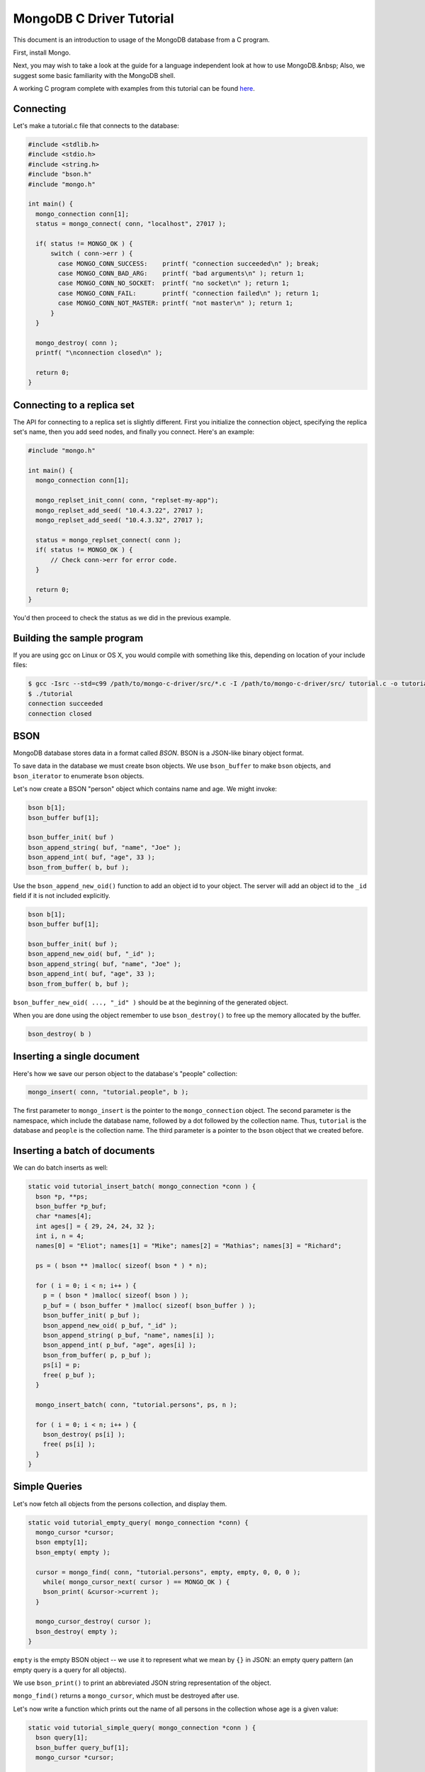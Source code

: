 MongoDB C Driver Tutorial
=========================


This document is an introduction to usage of the MongoDB database from a C program.

First, install Mongo.

Next, you may wish to take a look at the guide for a language independent look at how
to use MongoDB.&nbsp; Also, we suggest some basic familiarity with the MongoDB shell.

A working C program complete with examples from this tutorial can be found
`here <https://gist.github.com/920297>`_.

Connecting
----------

Let's make a tutorial.c file that connects to the database:

.. code-block:: c

    #include <stdlib.h>
    #include <stdio.h>
    #include <string.h>
    #include "bson.h"
    #include "mongo.h"

    int main() {
      mongo_connection conn[1];
      status = mongo_connect( conn, "localhost", 27017 );

      if( status != MONGO_OK ) {
          switch ( conn->err ) {
            case MONGO_CONN_SUCCESS:    printf( "connection succeeded\n" ); break;
            case MONGO_CONN_BAD_ARG:    printf( "bad arguments\n" ); return 1;
            case MONGO_CONN_NO_SOCKET:  printf( "no socket\n" ); return 1;
            case MONGO_CONN_FAIL:       printf( "connection failed\n" ); return 1;
            case MONGO_CONN_NOT_MASTER: printf( "not master\n" ); return 1;
          }
      }

      mongo_destroy( conn );
      printf( "\nconnection closed\n" );

      return 0;
    }

Connecting to a replica set
---------------------------

The API for connecting to a replica set is slightly different. First you initialize
the connection object, specifying the replica set's name, then you add seed nodes,
and finally you connect. Here's an example:

.. code-block:: c

    #include "mongo.h"

    int main() {
      mongo_connection conn[1];

      mongo_replset_init_conn( conn, "replset-my-app");
      mongo_replset_add_seed( "10.4.3.22", 27017 );
      mongo_replset_add_seed( "10.4.3.32", 27017 );

      status = mongo_replset_connect( conn );
      if( status != MONGO_OK ) {
          // Check conn->err for error code.
      }

      return 0;
    }

You'd then proceed to check the status as we did in the previous example.

Building the sample program
---------------------------

If you are using gcc on Linux or OS X, you would compile with something like this, depending on location of your include files:

.. code-block:: bash

    $ gcc -Isrc --std=c99 /path/to/mongo-c-driver/src/*.c -I /path/to/mongo-c-driver/src/ tutorial.c -o tutorial
    $ ./tutorial
    connection succeeded
    connection closed

BSON
----

MongoDB database stores data in a format called *BSON*. BSON is a JSON-like binary object format.

To save data in the database we must create bson objects. We use ``bson_buffer`` to make ``bson``
objects, ``and bson_iterator`` to enumerate ``bson`` objects.

Let's now create a BSON "person" object which contains name and age. We might invoke:

.. code-block:: c

  bson b[1];
  bson_buffer buf[1];

  bson_buffer_init( buf )
  bson_append_string( buf, "name", "Joe" );
  bson_append_int( buf, "age", 33 );
  bson_from_buffer( b, buf );

Use the ``bson_append_new_oid()`` function to add an object id to your object.
The server will add an object id to the ``_id`` field if it is not included explicitly.

.. code-block:: c

    bson b[1];
    bson_buffer buf[1];

    bson_buffer_init( buf );
    bson_append_new_oid( buf, "_id" );
    bson_append_string( buf, "name", "Joe" );
    bson_append_int( buf, "age", 33 );
    bson_from_buffer( b, buf );

``bson_buffer_new_oid( ..., "_id" )`` should be at the beginning of the generated object.

When you are done using the object remember to use ``bson_destroy()`` to free up the memory allocated by the buffer.

.. code-block:: c

    bson_destroy( b )

Inserting a single document
---------------------------

Here's how we save our person object to the database's "people" collection:

.. code-block:: c

    mongo_insert( conn, "tutorial.people", b );

The first parameter to ``mongo_insert`` is the pointer to the ``mongo_connection``
object. The second parameter is the namespace, which include the database name, followed
by a dot followed by the collection name. Thus, ``tutorial`` is the database and ``people``
is the collection name. The third parameter is a pointer to the ``bson`` object that
we created before.

Inserting a batch of documents
------------------------------

We can do batch inserts as well:

.. code-block:: c

    static void tutorial_insert_batch( mongo_connection *conn ) {
      bson *p, **ps;
      bson_buffer *p_buf;
      char *names[4];
      int ages[] = { 29, 24, 24, 32 };
      int i, n = 4;
      names[0] = "Eliot"; names[1] = "Mike"; names[2] = "Mathias"; names[3] = "Richard";

      ps = ( bson ** )malloc( sizeof( bson * ) * n);

      for ( i = 0; i < n; i++ ) {
        p = ( bson * )malloc( sizeof( bson ) );
        p_buf = ( bson_buffer * )malloc( sizeof( bson_buffer ) );
        bson_buffer_init( p_buf );
        bson_append_new_oid( p_buf, "_id" );
        bson_append_string( p_buf, "name", names[i] );
        bson_append_int( p_buf, "age", ages[i] );
        bson_from_buffer( p, p_buf );
        ps[i] = p;
        free( p_buf );
      }

      mongo_insert_batch( conn, "tutorial.persons", ps, n );

      for ( i = 0; i < n; i++ ) {
        bson_destroy( ps[i] );
        free( ps[i] );
      }
    }

Simple Queries
--------------

Let's now fetch all objects from the persons collection, and display them.

.. code-block:: c

    static void tutorial_empty_query( mongo_connection *conn) {
      mongo_cursor *cursor;
      bson empty[1];
      bson_empty( empty );

      cursor = mongo_find( conn, "tutorial.persons", empty, empty, 0, 0, 0 );
        while( mongo_cursor_next( cursor ) == MONGO_OK ) {
        bson_print( &cursor->current );
      }

      mongo_cursor_destroy( cursor );
      bson_destroy( empty );
    }

``empty`` is the empty BSON object \-\- we use it to represent what we
mean by ``{}`` in JSON: an empty query pattern (an empty query is a query for all objects).

We use ``bson_print()`` to print an abbreviated JSON string representation of the object.

``mongo_find()`` returns a ``mongo_cursor``, which must be destroyed after use.

Let's now write a function which prints out the name of all persons in the collection
whose age is a given value:

.. code-block:: c

    static void tutorial_simple_query( mongo_connection *conn ) {
      bson query[1];
      bson_buffer query_buf[1];
      mongo_cursor *cursor;

      bson_buffer_init( query_buf );
      bson_append_int( query_buf, "age", 24 );
      bson_from_buffer( query, query_buf );

      cursor = mongo_find( conn, "tutorial.persons", query, NULL, 0, 0, 0 );
      while( mongo_cursor_next( cursor ) == MONGO_OK ) {
        bson_iterator it[1];
        if ( bson_find( it, &cursor->current, "name" )) {
          printf( "name: %s\n", bson_iterator_string( it ) );
        }
      }

      bson_destroy( query );
    }

Our query above, written as JSON, is of the form

.. code-block:: javascript

    { age : 24 }

In the mongo shell (which uses javascript), we could invoke:

.. code-block:: javascript

    use tutorial;
    db.persons.find( { age : 24 } );

Complex Queries
---------------

Sometimes we want to do more then a simple query. We may want the results to
be sorted in a special way, or what the query to use a certain index.

Let's now make the results from previous query be sorted alphabetically by name.
To do this, we change the query statement from:

.. code-block:: c

    bson_buffer_init( query_buf );
    bson_append_int( query_buf, "age", 24 );
    bson_from_buffer( query, query_buf );

to:

.. code-block:: c

    bson_buffer_init( query_buf );
      bson_append_start_object( query_buf, "$query" );
        bson_append_int( query_buf, "age", 24 );
      bson_append_finish_object( query_buf );

      bson_append_start_object( query_buf, "$orderby" );
        bson_append_int( query_buf, "name", 1);
      bson_append_finish_object( query_buf );
    bson_from_buffer( query, query_buf );

Indexing
--------

Let's suppose we want to have an index on age so that our queries are fast. Here's
how we can create that index:

.. code-block:: c

    static void tutorial_index( mongo_connection *conn ) {
      bson key[1];
      bson_buffer key_buf[1];

      bson_buffer_init( key_buf );
      bson_append_int( key_buf, "name", 1 );
      bson_from_buffer( key, key_buf );

      mongo_create_index( conn, "tutorial.persons", key, 0, NULL );

      bson_destroy( key );

      printf( "simple index created on \"name\"\n" );

      bson_buffer_init( key_buf );
      bson_append_int( key_buf, "age", 1 );
      bson_append_int( key_buf, "name", 1 );
      bson_from_buffer( key, key_buf );

      mongo_create_index( conn, "tutorial.persons", key, 0, NULL );

      bson_destroy( key );

      printf( "compound index created on \"age\", \"name\"\n" );
    }


Updating documents
------------------

Use the ``mongo_update()`` function to perform a updates.
For example the following update in the MongoDB shell:

.. code-block:: javascript

    use tutorial
    db.persons.update( { name : 'Joe', age : 33 },
                       { $inc : { visits : 1 } } )

is equivalent to the following C function:

.. code-block:: c

    static void tutorial_update( mongo_connection *conn ) {
      bson cond[1], op[1];
      bson_buffer cond_buf[1], op_buf[1];

      bson_buffer_init( cond_buf );
      bson_append_string( cond_buf, "name", "Joe");
      bson_append_int( cond_buf, "age", 33);
      bson_from_buffer( cond, cond_buf );

      bson_buffer_init( op_buf );
      bson_append_start_object( op_buf, "$inc" );
      bson_append_int( op_buf, "visits", 1 );
      bson_append_finish_object( op_buf );
      bson_from_buffer( op, op_buf );

      mongo_update(conn, "tutorial.persons", cond, op, 0);

      bson_destroy( cond );
      bson_destroy( op );
    }

Further Reading
---------------

This overview just touches on the basics of using Mongo from C.
